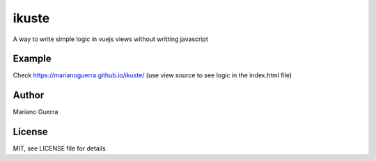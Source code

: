 ikuste
======

A way to write simple logic in vuejs views without writting javascript

Example
-------

Check https://marianoguerra.github.io/ikuste/ (use view source to see logic
in the index.html file)

Author
------

Mariano Guerra

License
-------

MIT, see LICENSE file for details


